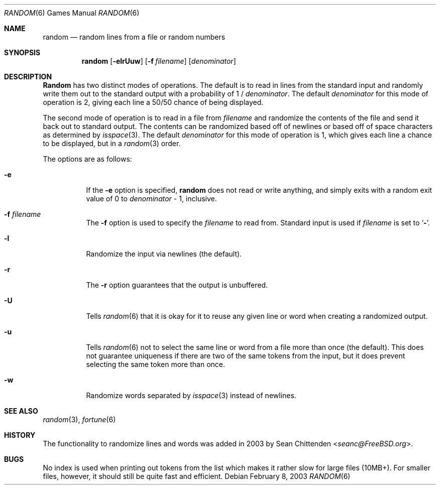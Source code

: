 .\" Copyright (c) 1994
.\"	The Regents of the University of California.  All rights reserved.
.\"
.\" Redistribution and use in source and binary forms, with or without
.\" modification, are permitted provided that the following conditions
.\" are met:
.\" 1. Redistributions of source code must retain the above copyright
.\"    notice, this list of conditions and the following disclaimer.
.\" 2. Redistributions in binary form must reproduce the above copyright
.\"    notice, this list of conditions and the following disclaimer in the
.\"    documentation and/or other materials provided with the distribution.
.\" 3. Neither the name of the University nor the names of its contributors
.\"    may be used to endorse or promote products derived from this software
.\"    without specific prior written permission.
.\"
.\" THIS SOFTWARE IS PROVIDED BY THE REGENTS AND CONTRIBUTORS ``AS IS'' AND
.\" ANY EXPRESS OR IMPLIED WARRANTIES, INCLUDING, BUT NOT LIMITED TO, THE
.\" IMPLIED WARRANTIES OF MERCHANTABILITY AND FITNESS FOR A PARTICULAR PURPOSE
.\" ARE DISCLAIMED.  IN NO EVENT SHALL THE REGENTS OR CONTRIBUTORS BE LIABLE
.\" FOR ANY DIRECT, INDIRECT, INCIDENTAL, SPECIAL, EXEMPLARY, OR CONSEQUENTIAL
.\" DAMAGES (INCLUDING, BUT NOT LIMITED TO, PROCUREMENT OF SUBSTITUTE GOODS
.\" OR SERVICES; LOSS OF USE, DATA, OR PROFITS; OR BUSINESS INTERRUPTION)
.\" HOWEVER CAUSED AND ON ANY THEORY OF LIABILITY, WHETHER IN CONTRACT, STRICT
.\" LIABILITY, OR TORT (INCLUDING NEGLIGENCE OR OTHERWISE) ARISING IN ANY WAY
.\" OUT OF THE USE OF THIS SOFTWARE, EVEN IF ADVISED OF THE POSSIBILITY OF
.\" SUCH DAMAGE.
.\"
.\"     @(#)random.6	8.2 (Berkeley) 3/31/94
.\" $FreeBSD: src/games/random/random.6,v 1.8 2005/01/18 08:57:18 ru Exp $
.\"
.Dd February 8, 2003
.Dt RANDOM 6
.Os
.Sh NAME
.Nm random
.Nd random lines from a file or random numbers
.Sh SYNOPSIS
.Nm
.Op Fl elrUuw
.Op Fl f Ar filename
.Op Ar denominator
.Sh DESCRIPTION
.Nm Random
has two distinct modes of operations.
The default is to read in lines
from the standard input and randomly write them out
to the standard output with a probability of
1 /
.Ar denominator .
The default
.Ar denominator
for this mode of operation is 2, giving each line a 50/50 chance of
being displayed.
.Pp
The second mode of operation is to read in a file from
.Ar filename
and randomize the contents of the file and send it back out to
standard output.
The contents can be randomized based off of newlines or based off of
space characters as determined by
.Xr isspace 3 .
The default
.Ar denominator
for this mode of operation is 1, which gives each line a chance to be
displayed, but in a
.Xr random 3
order.
.Pp
The options are as follows:
.Bl -tag -width Ds
.It Fl e
If the
.Fl e
option is specified,
.Nm
does not read or write anything, and simply exits with a random
exit value of 0 to
.Ar denominator
\&- 1, inclusive.
.It Fl f Ar filename
The
.Fl f
option is used to specify the
.Ar filename
to read from.
Standard input is used if
.Ar filename
is set to
.Sq Fl .
.It Fl l
Randomize the input via newlines (the default).
.It Fl r
The
.Fl r
option guarantees that the output is unbuffered.
.It Fl U
Tells
.Xr random 6
that it is okay for it to reuse any given line or word when creating a
randomized output.
.It Fl u
Tells
.Xr random 6
not to select the same line or word from a file more than once (the
default).
This does not guarantee uniqueness if there are two of the
same tokens from the input, but it does prevent selecting the same
token more than once.
.It Fl w
Randomize words separated by
.Xr isspace 3
instead of newlines.
.El
.Sh SEE ALSO
.Xr random 3 ,
.Xr fortune 6
.Sh HISTORY
The
functionality to randomize lines and words was added in 2003 by
.An Sean Chittenden Aq Mt seanc@FreeBSD.org .
.Sh BUGS
No index is used when printing out tokens from the list which
makes it rather slow for large files (10MB+).
For smaller
files, however, it should still be quite fast and efficient.
